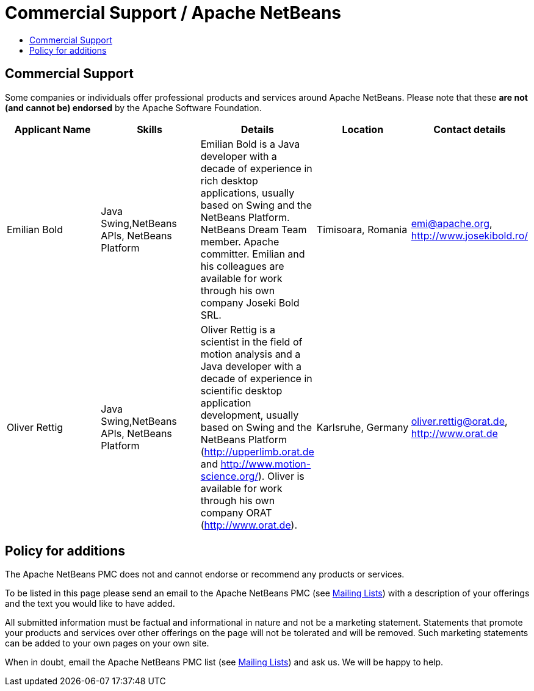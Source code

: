 ////
     Licensed to the Apache Software Foundation (ASF) under one
     or more contributor license agreements.  See the NOTICE file
     distributed with this work for additional information
     regarding copyright ownership.  The ASF licenses this file
     to you under the Apache License, Version 2.0 (the
     "License"); you may not use this file except in compliance
     with the License.  You may obtain a copy of the License at

       http://www.apache.org/licenses/LICENSE-2.0

     Unless required by applicable law or agreed to in writing,
     software distributed under the License is distributed on an
     "AS IS" BASIS, WITHOUT WARRANTIES OR CONDITIONS OF ANY
     KIND, either express or implied.  See the License for the
     specific language governing permissions and limitations
     under the License.
////
= Commercial Support / Apache NetBeans
:jbake-type: page
:jbake-tags: community
:jbake-status: published
:keywords: Apache NetBeans Commercial Support
:description: Apache NetBeans Commercial Support
:toc: left
:toc-title:
:toclevels: 4

== Commercial Support

Some companies or individuals offer professional products and services around
Apache NetBeans.  Please note that these *are not (and cannot be) endorsed* by the Apache
Software Foundation.

[cols="5", options="header",grid="rows"]
|====
|Applicant Name|Skills|Details|Location|Contact details

| Emilian Bold
| Java Swing,NetBeans APIs, NetBeans Platform
| Emilian Bold is a Java developer with a decade of experience in rich desktop applications, usually based on Swing and the NetBeans Platform. NetBeans Dream Team member. Apache committer. Emilian and his colleagues are available for work through his own company Joseki Bold SRL.
| Timisoara, Romania
| link:mailto:emi@apache.org[emi@apache.org], http://www.josekibold.ro/

| Oliver Rettig
| Java Swing,NetBeans APIs, NetBeans Platform
| Oliver Rettig is a scientist in the field of motion analysis and a Java developer with a decade of experience in scientific desktop  application development, usually based on Swing and the NetBeans Platform (http://upperlimb.orat.de and  http://www.motion-science.org/). Oliver is available for work through his own company ORAT (http://www.orat.de).
| Karlsruhe, Germany
| link:mailto:oliver.rettig@orat.de[oliver.rettig@orat.de], http://www.orat.de

|====

== Policy for additions

The Apache NetBeans PMC does not and cannot endorse or recommend any products
or services.

To be listed in this page please send an email to the Apache NetBeans PMC (see
link:/community/mailing_lists.html[Mailing Lists]) with a description of your offerings
and the text you would like to have added.

All submitted information must be factual and informational in nature and not
be a marketing statement. Statements that promote your products and services
over other offerings on the page will not be tolerated and will be removed.
Such marketing statements can be added to your own pages on your own site.

When in doubt, email the Apache NetBeans PMC list (see
link:/community/mailing_lists.html[Mailing Lists]) and ask us.  We will be happy to help.


